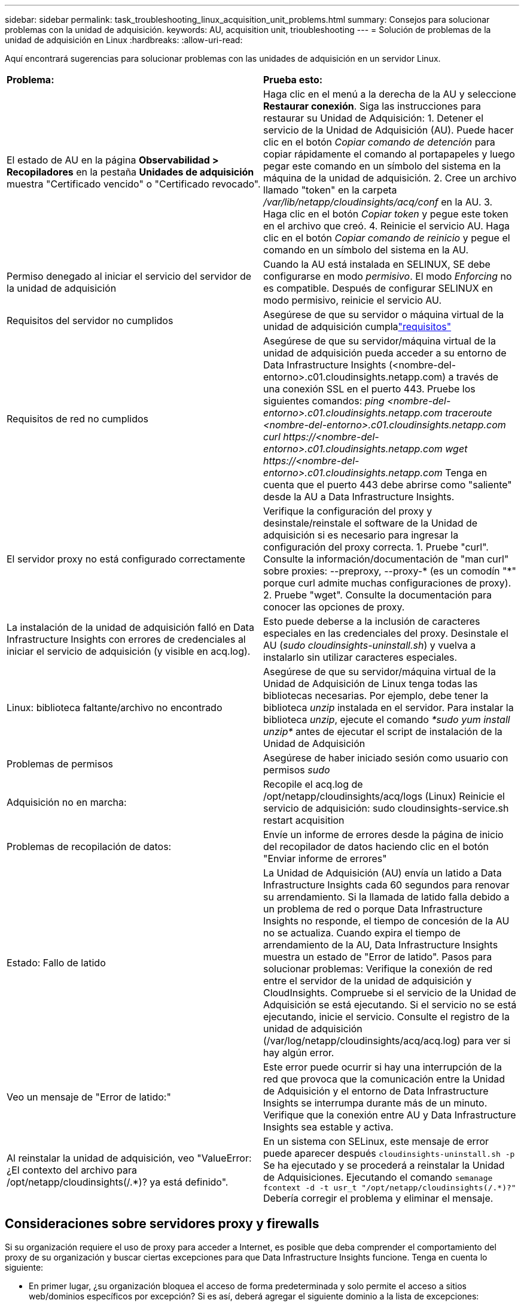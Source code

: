 ---
sidebar: sidebar 
permalink: task_troubleshooting_linux_acquisition_unit_problems.html 
summary: Consejos para solucionar problemas con la unidad de adquisición. 
keywords: AU, acquisition unit, trioubleshooting 
---
= Solución de problemas de la unidad de adquisición en Linux
:hardbreaks:
:allow-uri-read: 


[role="lead"]
Aquí encontrará sugerencias para solucionar problemas con las unidades de adquisición en un servidor Linux.

|===


| *Problema:* | *Prueba esto:* 


| El estado de AU en la página *Observabilidad > Recopiladores* en la pestaña *Unidades de adquisición* muestra "Certificado vencido" o "Certificado revocado". | Haga clic en el menú a la derecha de la AU y seleccione *Restaurar conexión*.  Siga las instrucciones para restaurar su Unidad de Adquisición: 1.  Detener el servicio de la Unidad de Adquisición (AU).  Puede hacer clic en el botón _Copiar comando de detención_ para copiar rápidamente el comando al portapapeles y luego pegar este comando en un símbolo del sistema en la máquina de la unidad de adquisición. 2.  Cree un archivo llamado "token" en la carpeta _/var/lib/netapp/cloudinsights/acq/conf_ en la AU. 3.  Haga clic en el botón _Copiar token_ y pegue este token en el archivo que creó. 4.  Reinicie el servicio AU.  Haga clic en el botón _Copiar comando de reinicio_ y pegue el comando en un símbolo del sistema en la AU. 


| Permiso denegado al iniciar el servicio del servidor de la unidad de adquisición | Cuando la AU está instalada en SELINUX, SE debe configurarse en modo _permisivo_.  El modo _Enforcing_ no es compatible.  Después de configurar SELINUX en modo permisivo, reinicie el servicio AU. 


| Requisitos del servidor no cumplidos | Asegúrese de que su servidor o máquina virtual de la unidad de adquisición cumplalink:concept_acquisition_unit_requirements.html["requisitos"] 


| Requisitos de red no cumplidos | Asegúrese de que su servidor/máquina virtual de la unidad de adquisición pueda acceder a su entorno de Data Infrastructure Insights (<nombre-del-entorno>.c01.cloudinsights.netapp.com) a través de una conexión SSL en el puerto 443.  Pruebe los siguientes comandos: _ping <nombre-del-entorno>.c01.cloudinsights.netapp.com_ _traceroute <nombre-del-entorno>.c01.cloudinsights.netapp.com_ _curl \https://<nombre-del-entorno>.c01.cloudinsights.netapp.com_ _wget \https://<nombre-del-entorno>.c01.cloudinsights.netapp.com_ Tenga en cuenta que el puerto 443 debe abrirse como "saliente" desde la AU a Data Infrastructure Insights. 


| El servidor proxy no está configurado correctamente | Verifique la configuración del proxy y desinstale/reinstale el software de la Unidad de adquisición si es necesario para ingresar la configuración del proxy correcta. 1.  Pruebe "curl".  Consulte la información/documentación de "man curl" sobre proxies: --preproxy, --proxy-* (es un comodín "*" porque curl admite muchas configuraciones de proxy). 2.  Pruebe "wget".  Consulte la documentación para conocer las opciones de proxy. 


| La instalación de la unidad de adquisición falló en Data Infrastructure Insights con errores de credenciales al iniciar el servicio de adquisición (y visible en acq.log). | Esto puede deberse a la inclusión de caracteres especiales en las credenciales del proxy.  Desinstale el AU (_sudo cloudinsights-uninstall.sh_) y vuelva a instalarlo sin utilizar caracteres especiales. 


| Linux: biblioteca faltante/archivo no encontrado | Asegúrese de que su servidor/máquina virtual de la Unidad de Adquisición de Linux tenga todas las bibliotecas necesarias.  Por ejemplo, debe tener la biblioteca _unzip_ instalada en el servidor.  Para instalar la biblioteca _unzip_, ejecute el comando _*sudo yum install unzip*_ antes de ejecutar el script de instalación de la Unidad de Adquisición 


| Problemas de permisos | Asegúrese de haber iniciado sesión como usuario con permisos _sudo_ 


| Adquisición no en marcha: | Recopile el acq.log de /opt/netapp/cloudinsights/acq/logs (Linux) Reinicie el servicio de adquisición: sudo cloudinsights-service.sh restart acquisition 


| Problemas de recopilación de datos: | Envíe un informe de errores desde la página de inicio del recopilador de datos haciendo clic en el botón "Enviar informe de errores" 


| Estado: Fallo de latido | La Unidad de Adquisición (AU) envía un latido a Data Infrastructure Insights cada 60 segundos para renovar su arrendamiento.  Si la llamada de latido falla debido a un problema de red o porque Data Infrastructure Insights no responde, el tiempo de concesión de la AU no se actualiza.  Cuando expira el tiempo de arrendamiento de la AU, Data Infrastructure Insights muestra un estado de "Error de latido".  Pasos para solucionar problemas: Verifique la conexión de red entre el servidor de la unidad de adquisición y CloudInsights.  Compruebe si el servicio de la Unidad de Adquisición se está ejecutando.  Si el servicio no se está ejecutando, inicie el servicio.  Consulte el registro de la unidad de adquisición (/var/log/netapp/cloudinsights/acq/acq.log) para ver si hay algún error. 


| Veo un mensaje de "Error de latido:" | Este error puede ocurrir si hay una interrupción de la red que provoca que la comunicación entre la Unidad de Adquisición y el entorno de Data Infrastructure Insights se interrumpa durante más de un minuto.  Verifique que la conexión entre AU y Data Infrastructure Insights sea estable y activa. 


| Al reinstalar la unidad de adquisición, veo "ValueError: ¿El contexto del archivo para /opt/netapp/cloudinsights(/.*)? ya está definido". | En un sistema con SELinux, este mensaje de error puede aparecer después `cloudinsights-uninstall.sh -p` Se ha ejecutado y se procederá a reinstalar la Unidad de Adquisiciones.  Ejecutando el comando `semanage fcontext -d -t usr_t "/opt/netapp/cloudinsights(/.*)?"` Debería corregir el problema y eliminar el mensaje. 
|===


== Consideraciones sobre servidores proxy y firewalls

Si su organización requiere el uso de proxy para acceder a Internet, es posible que deba comprender el comportamiento del proxy de su organización y buscar ciertas excepciones para que Data Infrastructure Insights funcione.  Tenga en cuenta lo siguiente:

* En primer lugar, ¿su organización bloquea el acceso de forma predeterminada y solo permite el acceso a sitios web/dominios específicos por excepción?  Si es así, deberá agregar el siguiente dominio a la lista de excepciones:
+
 *.cloudinsights.netapp.com
+
Su unidad de adquisición de Data Infrastructure Insights , así como sus interacciones en un navegador web con Data Infrastructure Insights, se dirigirán a los hosts con ese nombre de dominio.

* En segundo lugar, algunos servidores proxy intentan realizar una inspección TLS/SSL suplantando sitios web de Data Infrastructure Insights con certificados digitales no generados por NetApp.  El modelo de seguridad de la Unidad de Adquisición de Data Infrastructure Insights es fundamentalmente incompatible con estas tecnologías.  También necesitará que el nombre de dominio mencionado anteriormente esté exceptuado de esta funcionalidad para que la Unidad de Adquisición de Data Infrastructure Insights pueda iniciar sesión correctamente en Data Infrastructure Insights y facilitar el descubrimiento de datos.


En caso de que el proxy esté configurado para la inspección de tráfico, el entorno de Data Infrastructure Insights debe agregarse a una lista de excepciones en la configuración del proxy.  El formato y la configuración de esta lista de excepciones varían según su entorno de proxy y sus herramientas, pero en general debe agregar las URL de los servidores de Data Infrastructure Insights a esta lista de excepciones para permitir que la AU se comunique correctamente con esos servidores.

La forma más sencilla de hacerlo es agregar el dominio de Data Infrastructure Insights a la lista de excepciones:

 *.cloudinsights.netapp.com
En el caso en que el proxy no esté configurado para la inspección de tráfico, puede que se requiera o no una lista de excepciones.  Si no está seguro de si necesita agregar Data Infrastructure Insights a una lista de excepciones, o si experimenta dificultades para instalar o ejecutar Data Infrastructure Insights debido a la configuración del proxy o del firewall, hable con su equipo de administración de proxy para configurar el manejo de la intercepción de SSL del proxy.



=== Visualización de puntos finales de proxy

Puede ver sus puntos finales de proxy haciendo clic en el enlace *Configuración de proxy* al elegir un recopilador de datos durante la incorporación, o en el enlace debajo de _Configuración de proxy_ en la página *Ayuda > Soporte*.  Se muestra una tabla como la siguiente.  Si tiene Workload Security en su entorno, las URL de los puntos finales configurados también se mostrarán en esta lista.

image:ProxyEndpoints_NewTable.png["Tabla de puntos finales del proxy"]



== Recursos

Se pueden encontrar consejos adicionales para la solución de problemas enlink:https://kb.netapp.com/Cloud/ncds/nds/dii/dii_kbs["Base de conocimientos de NetApp"] (se requiere iniciar sesión para obtener soporte).

Se puede encontrar información de soporte adicional en Data Infrastructure Insightslink:concept_requesting_support.html["Soporte"] página.
